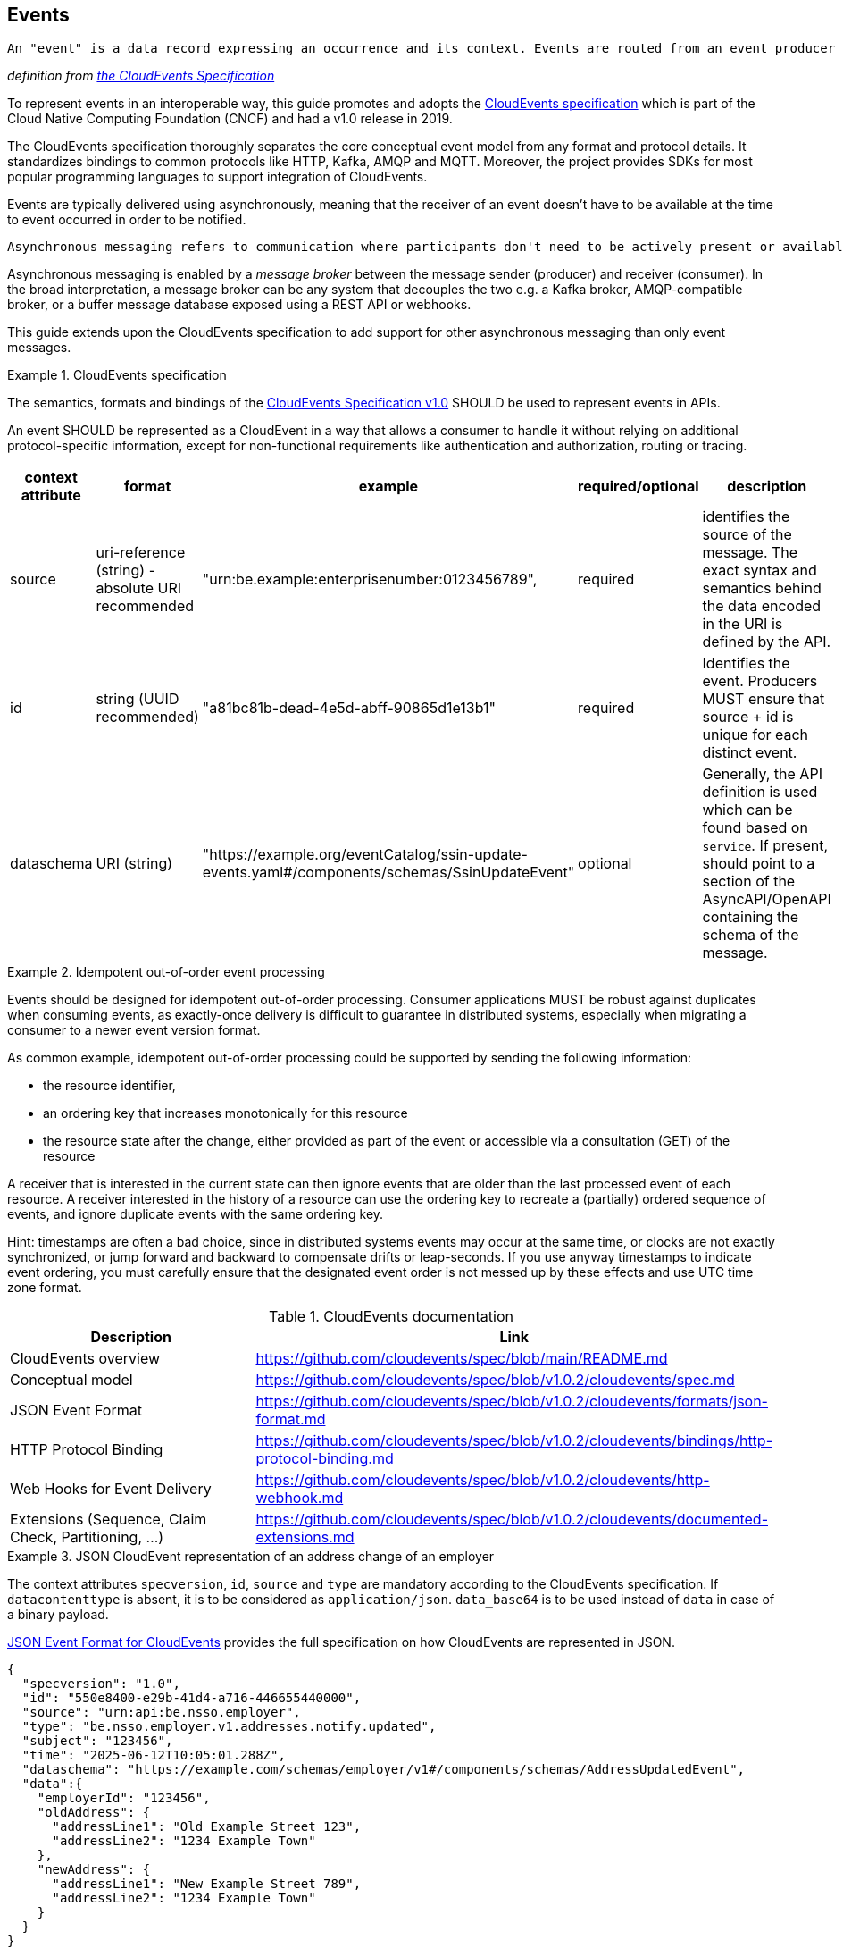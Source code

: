 [[events]]
== Events

  An "event" is a data record expressing an occurrence and its context. Events are routed from an event producer (the source) to interested event consumers.

_definition from https://github.com/cloudevents/spec/blob/main/cloudevents/spec.md#event)[the CloudEvents Specification]_

//TODO improve formatting

To represent events in an interoperable way, this guide promotes and adopts the https://cloudevents.io/[CloudEvents specification] which is part of the Cloud Native Computing Foundation (CNCF) and had a v1.0 release in 2019.

The CloudEvents specification thoroughly separates the core conceptual event model from any format and protocol details. It standardizes bindings to common protocols like HTTP, Kafka, AMQP and MQTT.
Moreover, the project provides SDKs for most popular programming languages to support integration of CloudEvents.

Events are typically delivered using asynchronously, meaning that the receiver of an event doesn't have to be available at the time to event occurred in order to be notified.

  Asynchronous messaging refers to communication where participants don't need to be actively present or available at the same time to exchange information. It's characterized by messages being sent and received at different times, without the expectation of an immediate response.

Asynchronous messaging is enabled by a _message broker_ between the message sender (producer) and receiver (consumer). In the broad interpretation, a message broker can be any system that decouples the two e.g. a Kafka broker, AMQP-compatible broker, or a buffer message database exposed using a REST API or webhooks.

This guide extends upon the CloudEvents specification to add support for other asynchronous messaging than only event messages.

.CloudEvents specification
[rule, event-cespec]
====
The semantics, formats and bindings of the https://github.com/cloudevents/spec[CloudEvents Specification v1.0] SHOULD be used to represent events in APIs.

An event SHOULD be represented as a CloudEvent in a way that allows a consumer to handle it without relying on additional protocol-specific information, except for non-functional requirements like authentication and authorization, routing or tracing.

|===
| context attribute | format | example | required/optional | description

| source |uri-reference (string) - absolute URI recommended | "urn:be.example:enterprisenumber:0123456789", | required | identifies the source of the message. The exact syntax and semantics behind the data encoded in the URI is defined by the API.

| id | string (UUID recommended) | "a81bc81b-dead-4e5d-abff-90865d1e13b1" | required |  Identifies the event. Producers MUST ensure that source + id is unique for each distinct event.

| dataschema | URI (string) |  "https://example.org/eventCatalog/ssin-update-events.yaml#/components/schemas/SsinUpdateEvent" | optional | Generally, the API definition is used which can be found based on `service`. If present, should point to a section of the AsyncAPI/OpenAPI containing the schema of the message.

|
* time (optional)
* `data` or `data_base64`: the data of the message. data_base64 is used for binary payloads
* `datacontenttype` media type of data, for CloudEvent JSON format, defaults to `application/json` when absent
* `subject`: identifier of the resource for which the event occurred
** optional, can also be modeled as body property for more complex identifiers (e.g. composite parent/child id), to enforce a more specific forma (`subject` is of type string, or if subject identity is considered sensitive (as not to pass it in protocol headers)
* `type`: RECOMMENDED convention: <serviceName>`.v`<majorVersion>`.`<resourceType>[`.` <childResourceType>].<method>[ `.`<suffix>]
** `method`: `get`, `create`, `update` (partialUpdate?), `delete`, `notify` (in case of events) or a custom method (~ controller)
** `suffix`:
*** for replies: `reply` or `problemReply` in case a problem occurred when handling the request
**** this can be extended with API-specific suffix e.g. intermediateReply
*** for events: <past participle> indicating the action or change that occurred e.g. canceled, deleted, replaced
** <resourceType> in plural unless a singleton resource. The same name should be consistently used across REST APIs (in URI path segments) and events.
*** a further hierarchy with one or more <.childResourceType> can be used for child resource types

Additional context attributes are defined by this guide:

* `service` (MANDATORY) as identifier for Service: serviceName.v _majorVersion_
** identifies the API description defining the event types
** can be used to perform more coarse grained routing of messages, rather than on individual `type` values
* `relatedto` and `relatedtosource`: MUST be used in case of a reply message
** the value of `id` and `source` of the corresponding request message
====
// TODO: do we need a generic mapping between REST and async?
// TODO: interop request REST  - response async  - do we reuse BelGov-Trace-Id? but it can be generated by an intermediary - trace vs functional
//TODO: asyncMessage request/response vs LRT
// LRT: end user or relative short processing time -  when there's a user session - interest of consulting current processing status on-demand w/o client keeping track
// async msg - client may need to keep track of state. very long processing, where as soon as ready (unpredictable response time)


.Idempotent out-of-order event processing
[rule, event-idempot]
====
Events should be designed for idempotent out-of-order processing.
Consumer applications MUST be robust against duplicates when consuming events, as exactly-once delivery is difficult to guarantee in distributed systems, especially when migrating a consumer to a newer event version format.
====

As common example, idempotent out-of-order processing could be supported by sending the following information:

* the resource identifier,
* an ordering key that increases monotonically for this resource
* the resource state after the change, either provided as part of the event or accessible via a consultation (GET) of the resource

A receiver that is interested in the current state can then ignore events that are older than the last processed event of each resource. A receiver interested in the history of a resource can use the ordering key to recreate a (partially) ordered sequence of events, and ignore duplicate events with the same ordering key.

Hint: timestamps are often a bad choice, since in distributed systems events may occur at the same time, or clocks are not exactly synchronized, or jump forward and backward to compensate drifts or leap-seconds. If you use anyway timestamps to indicate event ordering, you must carefully ensure that the designated event order is not messed up by these effects and use UTC time zone format.

//TODO: include ordering key in consult response? Etag? /history?

.CloudEvents documentation
[options="header"]
|===
| Description | Link
| CloudEvents overview | https://github.com/cloudevents/spec/blob/main/README.md
| Conceptual model | https://github.com/cloudevents/spec/blob/v1.0.2/cloudevents/spec.md
| JSON Event Format | https://github.com/cloudevents/spec/blob/v1.0.2/cloudevents/formats/json-format.md
| HTTP Protocol Binding | https://github.com/cloudevents/spec/blob/v1.0.2/cloudevents/bindings/http-protocol-binding.md
| Web Hooks for Event Delivery | https://github.com/cloudevents/spec/blob/v1.0.2/cloudevents/http-webhook.md
| Extensions (Sequence, Claim Check, Partitioning, ...) | https://github.com/cloudevents/spec/blob/v1.0.2/cloudevents/documented-extensions.md
|===



.JSON CloudEvent representation of an address change of an employer
====
The context attributes `specversion`, `id`, `source` and `type` are mandatory according to the CloudEvents specification. If `datacontenttype` is absent, it is to be considered as `application/json`.
`data_base64` is to be used instead of `data` in case of a binary payload.

https://github.com/cloudevents/spec/blob/main/cloudevents/formats/json-format.md[JSON Event Format for CloudEvents] provides the full specification on how CloudEvents are represented in JSON.

[source,json]
----
{
  "specversion": "1.0",
  "id": "550e8400-e29b-41d4-a716-446655440000",
  "source": "urn:api:be.nsso.employer",
  "type": "be.nsso.employer.v1.addresses.notify.updated",
  "subject": "123456",
  "time": "2025-06-12T10:05:01.288Z",
  "dataschema": "https://example.com/schemas/employer/v1#/components/schemas/AddressUpdatedEvent",
  "data":{
    "employerId": "123456",
    "oldAddress": {
      "addressLine1": "Old Example Street 123",
      "addressLine2": "1234 Example Town"
    },
    "newAddress": {
      "addressLine1": "New Example Street 789",
      "addressLine2": "1234 Example Town"
    }
  }
}
----
====


.Specifying events
[rule, event-contract]
====
Related event exchanges SHOULD be documented within an OpenAPI 3.0 or https://www.asyncapi.com/docs/reference/specification/v3.0.0[AsyncAPI 3.0] specification.
OpenAPI can be used when events are transferred over HTTP(S), while AsyncAPI also allows for other exchange protocols.

When using AsyncAPI, schemas of the events SHOULD be put in (a) separate OpenAPI document(s) and referenced from the AsyncAPI document. This allows the use of OpenAPI tooling for the event schemas like code generation and editing.
The same guidelines as for REST APIs apply, like naming conventions and the reuse of components.

Reusable schemas in OpenAPI format are provided in the https://github.com/belgif/openapi-cloudevents/blob/main/src/main/openapi/cloudevents/v1/cloudevents-v1.yaml[Belgif openapi-cloudevents repository] for the structured JSON CloudEvent format.
You can extend the `CloudEventBase` schema using `allOf` to define schemas for specific event types.

When providing a generic endpoint for exchange of events used for multiple business domains, you can use the generic `CloudEvent` schema. The specific event types should still be specified in other AsyncAPI or OpenAPI documents.
====

.Schema of an event
====
[source,yaml]
----
schemas:
  AddressEvent:
    type: object
    allOf:
      - $ref: "./belgif/cloudevents/v1/cloudevents-v1.yaml#/components/schemas/CloudEventBase"
    discriminator:
      propertyName: type
      mapping:
       "be.nsso.employer.v1.addresses.notify.updated": AddressUpdatedEvent
       "be.nsso.employer.v1.addresses.notify.added": AddressAddedEvent
       "be.nsso.employer.v1.addresses.notify.removed": AddressRemovedEvent
  AddressUpdatedEvent:
    type: object
    allOf:
      - $ref: "#/components/schemas/AddressEvent"
    properties:
      data:
        description: The event payload in JSON format
        type: object
        properties:
          employerId:
            $ref: "./belgif/employment/identifier/employment-identifier-v1.yaml#/components/schemas/EmployerId"
          oldAddress:
            $ref: "#/components/schemas/Address"
          newAddress:
            $ref: "#/components/schemas/Address"
        required: [employerId, oldAddress, newAddress]
      required: [ data ]
    AddressAddedEvent:
      type: object
      allOf:
        - $ref: "#/components/schemas/AddressEvent"
      # ...
    AddressRemovedEvent:
      type: object
      allOf:
        - $ref: "#/components/schemas/AddressEvent"
      # ...
----
====


